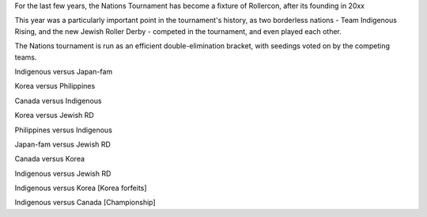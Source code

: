 .. title: Rollercon Nations Tournament 2019
.. slug: RNT-2019
.. date: 2019-07-23 11:00:00 UTC+01:00
.. tags: tournaments, international roller derby, jewish roller derby, team indigenous roller derby, team indigenous rising, team philippines roller derby, team canada roller derby, team korea roller derby
.. category:
.. link:
.. description:
.. type: text
.. author: aoanla

For the last few years, the Nations Tournament has become a fixture of Rollercon, after its founding in 20xx

This year was a particularly important point in the tournament's history, as two borderless nations - Team Indigenous Rising, and the new Jewish Roller Derby - competed in the tournament, and even played each other.

The Nations tournament is run as an efficient double-elimination bracket, with seedings voted on by the competing teams. 

Indigenous versus Japan-fam

Korea versus Philippines

Canada versus Indigenous

Korea versus Jewish RD

Philippines versus Indigenous

Japan-fam versus Jewish RD

Canada versus Korea

Indigenous versus Jewish RD

Indigenous versus Korea [Korea forfeits]

Indigenous versus Canada [Championship]
